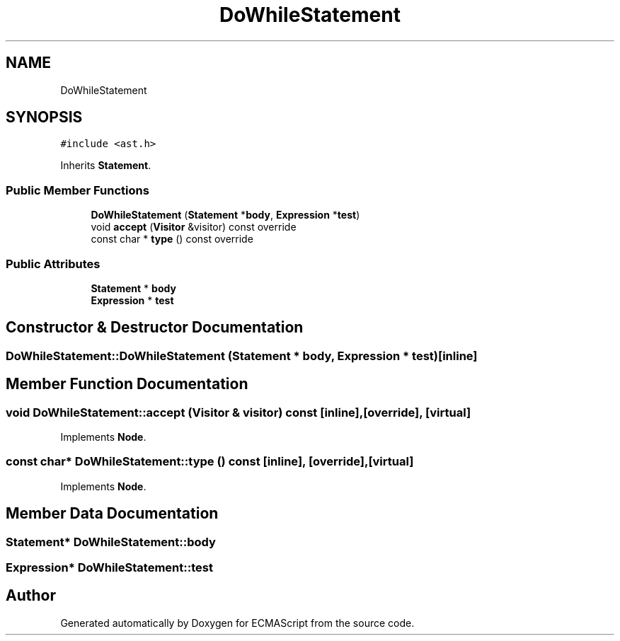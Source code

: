 .TH "DoWhileStatement" 3 "Sat Jun 10 2017" "ECMAScript" \" -*- nroff -*-
.ad l
.nh
.SH NAME
DoWhileStatement
.SH SYNOPSIS
.br
.PP
.PP
\fC#include <ast\&.h>\fP
.PP
Inherits \fBStatement\fP\&.
.SS "Public Member Functions"

.in +1c
.ti -1c
.RI "\fBDoWhileStatement\fP (\fBStatement\fP *\fBbody\fP, \fBExpression\fP *\fBtest\fP)"
.br
.ti -1c
.RI "void \fBaccept\fP (\fBVisitor\fP &visitor) const override"
.br
.ti -1c
.RI "const char * \fBtype\fP () const override"
.br
.in -1c
.SS "Public Attributes"

.in +1c
.ti -1c
.RI "\fBStatement\fP * \fBbody\fP"
.br
.ti -1c
.RI "\fBExpression\fP * \fBtest\fP"
.br
.in -1c
.SH "Constructor & Destructor Documentation"
.PP 
.SS "DoWhileStatement::DoWhileStatement (\fBStatement\fP * body, \fBExpression\fP * test)\fC [inline]\fP"

.SH "Member Function Documentation"
.PP 
.SS "void DoWhileStatement::accept (\fBVisitor\fP & visitor) const\fC [inline]\fP, \fC [override]\fP, \fC [virtual]\fP"

.PP
Implements \fBNode\fP\&.
.SS "const char* DoWhileStatement::type () const\fC [inline]\fP, \fC [override]\fP, \fC [virtual]\fP"

.PP
Implements \fBNode\fP\&.
.SH "Member Data Documentation"
.PP 
.SS "\fBStatement\fP* DoWhileStatement::body"

.SS "\fBExpression\fP* DoWhileStatement::test"


.SH "Author"
.PP 
Generated automatically by Doxygen for ECMAScript from the source code\&.
